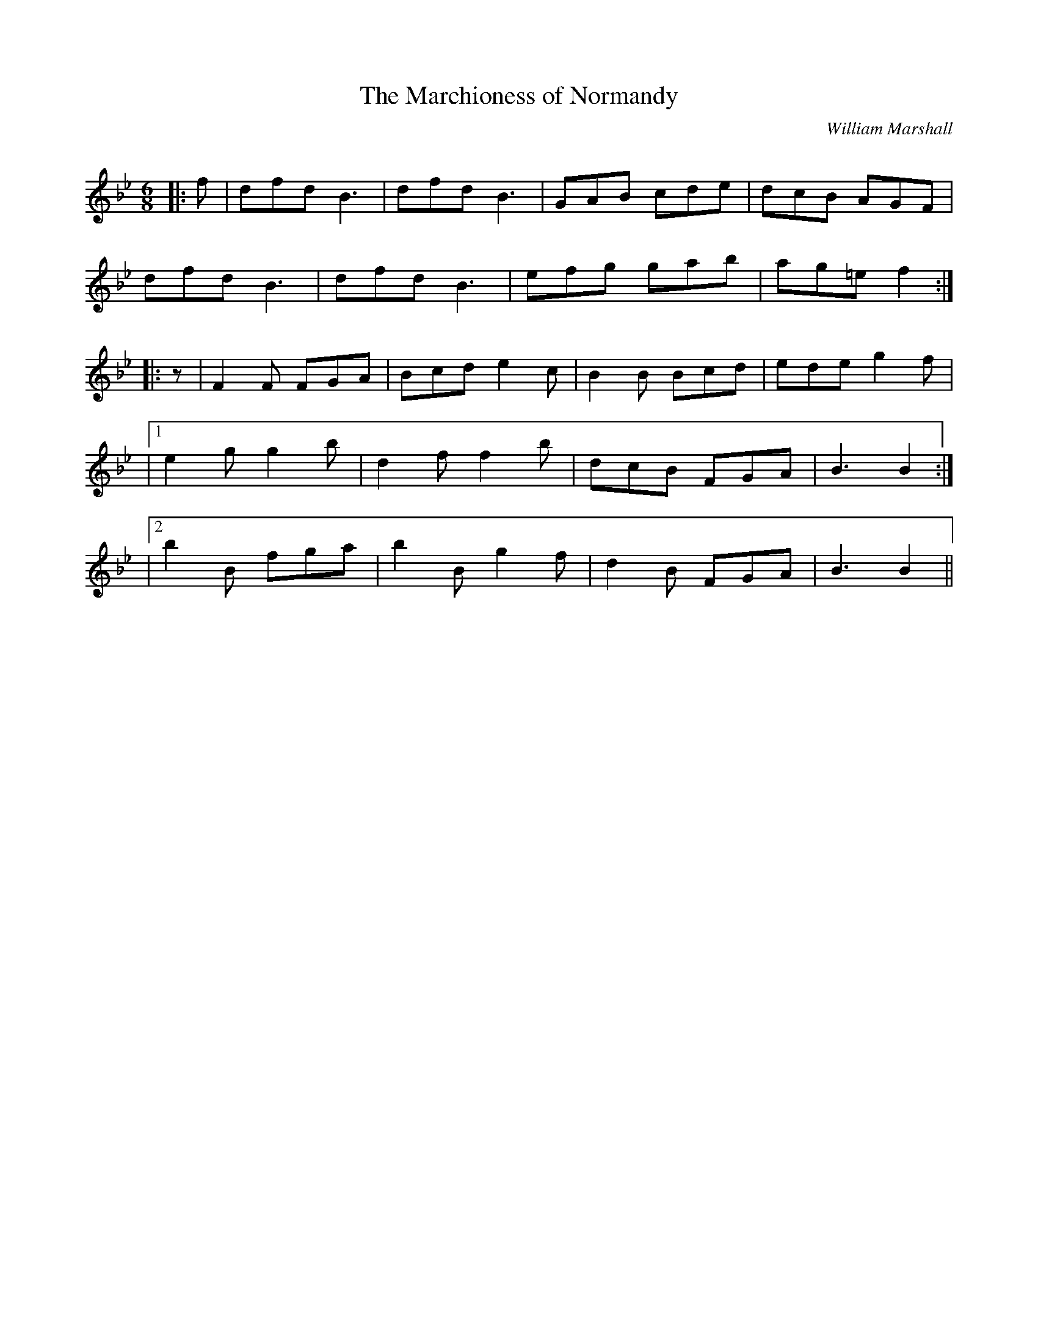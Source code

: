 X:1
T: The Marchioness of Normandy
C:William Marshall
R:Jig
Q:180
K:Bb
M:6/8
L:1/16
|:f2|d2f2d2 B6|d2f2d2 B6|G2A2B2 c2d2e2|d2c2B2 A2G2F2|
d2f2d2 B6|d2f2d2 B6|e2f2g2 g2a2b2|a2g2=e2f4:|
|:z2|F4F2 F2G2A2|B2c2d2 e4c2|B4B2 B2c2d2|e2d2e2 g4f2|
|1e4g2 g4b2|d4f2 f4b2|d2c2B2 F2G2A2|B6B4:|
|2b4B2 f2g2a2|b4B2 g4f2|d4B2 F2G2A2|B6B4||
